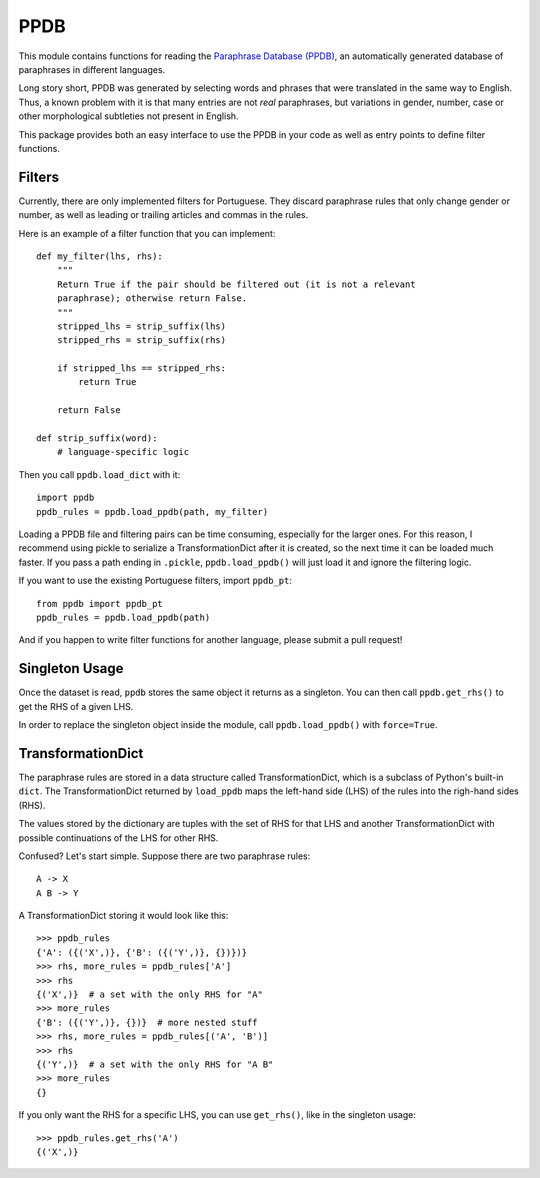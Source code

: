 PPDB
====

This module contains functions for reading the `Paraphrase Database (PPDB)
<http://paraphrase.org/#/>`_, an automatically generated database of paraphrases
in different languages.

Long story short, PPDB was generated by selecting words and phrases that were
translated in the same way to English. Thus, a known problem with it is that
many entries are not *real* paraphrases, but variations in gender, number, case
or other morphological subtleties not present in English.

This package provides both an easy interface to use the PPDB in your code as
well as entry points to define filter functions.

Filters
-------

Currently, there are only implemented filters for Portuguese. They discard
paraphrase rules that only change gender or number, as well as leading or
trailing articles and commas in the rules.

Here is an example of a filter function that you can implement:
::

    def my_filter(lhs, rhs):
        """
        Return True if the pair should be filtered out (it is not a relevant
        paraphrase); otherwise return False.
        """
        stripped_lhs = strip_suffix(lhs)
        stripped_rhs = strip_suffix(rhs)

        if stripped_lhs == stripped_rhs:
            return True

        return False

    def strip_suffix(word):
        # language-specific logic

Then you call ``ppdb.load_dict`` with it:
::

    import ppdb
    ppdb_rules = ppdb.load_ppdb(path, my_filter)

Loading a PPDB file and filtering pairs can be time consuming, especially for
the larger ones. For this reason, I recommend using pickle to serialize a
TransformationDict after it is created, so the next time it can be loaded much
faster. If you pass a path ending in ``.pickle``, ``ppdb.load_ppdb()`` will just
load it and ignore the filtering logic.

If you want to use the existing Portuguese filters, import ``ppdb_pt``:
::

    from ppdb import ppdb_pt
    ppdb_rules = ppdb.load_ppdb(path)
    
And if you happen to write filter functions for another language, please submit 
a pull request!

Singleton Usage
---------------

Once the dataset is read, ``ppdb`` stores the same object it returns as a
singleton. You can then call ``ppdb.get_rhs()`` to get the RHS of a given LHS.

In order to replace the singleton object inside the module, call
``ppdb.load_ppdb()`` with ``force=True``.

TransformationDict
------------------

The paraphrase rules are stored in a data structure called TransformationDict,
which is a subclass of Python's built-in ``dict``. The TransformationDict
returned by ``load_ppdb`` maps the left-hand side (LHS) of the rules into the
righ-hand sides (RHS).

The values stored by the dictionary are tuples with the set of RHS for that LHS
and another TransformationDict with possible continuations of the LHS for other
RHS.

Confused? Let's start simple. Suppose there are two paraphrase rules:
::

    A -> X
    A B -> Y

A TransformationDict storing it would look like this:
::

    >>> ppdb_rules
    {'A': ({('X',)}, {'B': ({('Y',)}, {})})}
    >>> rhs, more_rules = ppdb_rules['A']
    >>> rhs
    {('X',)}  # a set with the only RHS for "A"
    >>> more_rules
    {'B': ({('Y',)}, {})}  # more nested stuff
    >>> rhs, more_rules = ppdb_rules[('A', 'B')]
    >>> rhs
    {('Y',)}  # a set with the only RHS for "A B"
    >>> more_rules
    {}

If you only want the RHS for a specific LHS, you can use ``get_rhs()``, like in
the singleton usage:
::

    >>> ppdb_rules.get_rhs('A')
    {('X',)}
